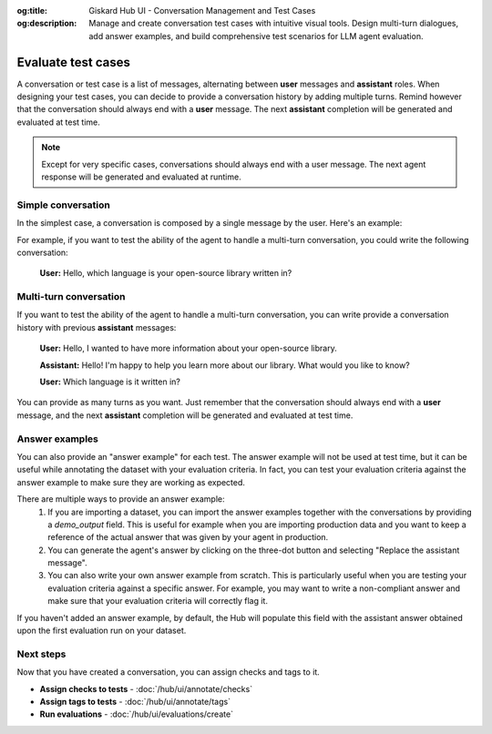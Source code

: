 :og:title: Giskard Hub UI - Conversation Management and Test Cases
:og:description: Manage and create conversation test cases with intuitive visual tools. Design multi-turn dialogues, add answer examples, and build comprehensive test scenarios for LLM agent evaluation.

Evaluate test cases
===================

.. image:: /_static/images/hub/annotation-studio.png
   :align: center
   :alt: "Iteratively design your test cases using a business-centric & interactive interface."
   :width: 800

A conversation or test case is a list of messages, alternating between **user** messages and **assistant** roles. When designing your test cases, you can decide to provide a conversation history by adding multiple turns. Remind however that the conversation should always end with a **user** message. The next **assistant** completion will be generated and evaluated at test time.

.. note::

  Except for very specific cases, conversations should always end with a user message. The next agent response will be generated and evaluated at runtime.

Simple conversation
-------------------

In the simplest case, a conversation is composed by a single message by the user. Here's an example:

For example, if you want to test the ability of the agent to handle a multi-turn conversation, you could write the following conversation:

   **User:** Hello, which language is your open-source library written in?


Multi-turn conversation
-----------------------

If you want to test the ability of the agent to handle a multi-turn conversation, you can write provide a conversation history with previous **assistant** messages:


   **User:** Hello, I wanted to have more information about your open-source library.

   **Assistant:** Hello! I'm happy to help you learn more about our library. What would you like to know?

   **User:** Which language is it written in?

You can provide as many turns as you want. Just remember that the conversation should always end with a **user** message, and the next **assistant** completion will be generated and evaluated at test time.

Answer examples
---------------

You can also provide an "answer example" for each test. The answer example will not be used at test time, but it can be useful while annotating the dataset with your evaluation criteria. In fact, you can test your evaluation criteria against the answer example to make sure they are working as expected.

There are multiple ways to provide an answer example:
  1. If you are importing a dataset, you can import the answer examples together with the conversations by providing a `demo_output` field. This is useful for example when you are importing production data and you want to keep a reference of the actual answer that was given by your agent in production.
  2. You can generate the agent's answer by clicking on the three-dot button and selecting "Replace the assistant message".
  3. You can also write your own answer example from scratch. This is particularly useful when you are testing your evaluation criteria against a specific answer. For example, you may want to write a non-compliant answer and make sure that your evaluation criteria will correctly flag it.

If you haven't added an answer example, by default, the Hub will populate this field with the assistant answer obtained upon the first evaluation run on your dataset.

Next steps
----------

Now that you have created a conversation, you can assign checks and tags to it.

* **Assign checks to tests** - :doc:`/hub/ui/annotate/checks`
* **Assign tags to tests** - :doc:`/hub/ui/annotate/tags`
* **Run evaluations** - :doc:`/hub/ui/evaluations/create`